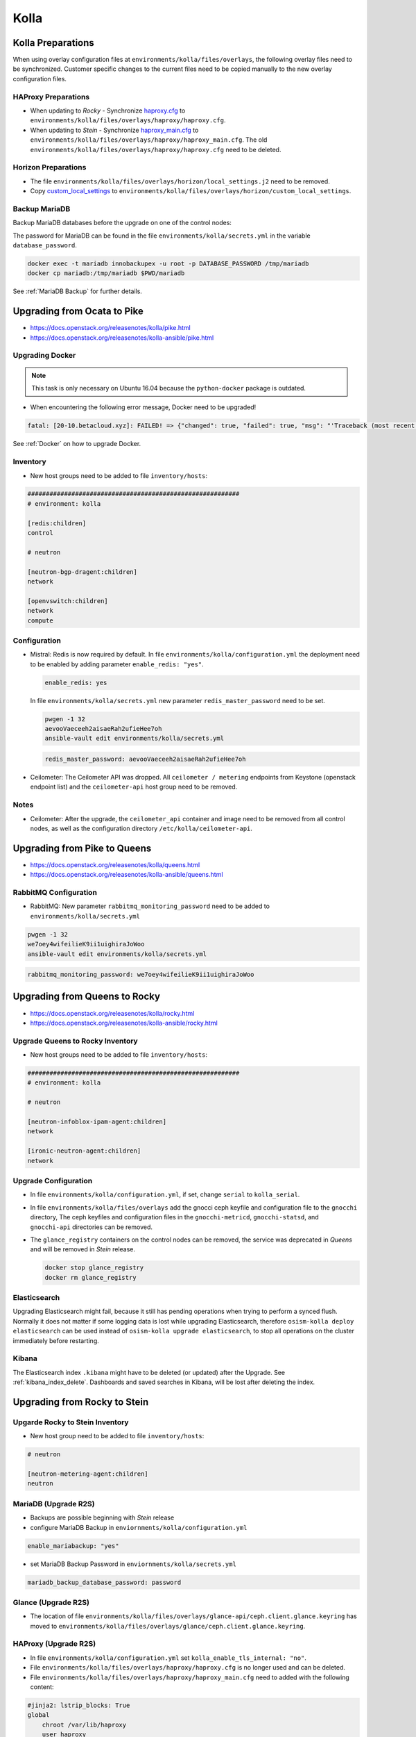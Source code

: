 =====
Kolla
=====

Kolla Preparations
==================

When using overlay configuration files at ``environments/kolla/files/overlays``,
the following overlay files need to be synchronized. Customer specific changes
to the current files need to be copied manually to the new overlay configuration
files.

HAProxy Preparations
--------------------

* When updating to *Rocky* - Synchronize `haproxy.cfg`_ to
  ``environments/kolla/files/overlays/haproxy/haproxy.cfg``.

* When updating to *Stein* - Synchronize `haproxy_main.cfg`_ to
  ``environments/kolla/files/overlays/haproxy/haproxy_main.cfg``. The old
  ``environments/kolla/files/overlays/haproxy/haproxy.cfg`` need to be deleted.

.. _haproxy.cfg: https://raw.githubusercontent.com/osism/cfg-cookiecutter/master/cfg-%7B%7Bcookiecutter.project_name%7D%7D/environments/kolla/files/overlays/haproxy/haproxy.cfg.rocky
.. _haproxy_main.cfg: https://raw.githubusercontent.com/osism/cfg-cookiecutter/master/cfg-%7B%7Bcookiecutter.project_name%7D%7D/environments/kolla/files/overlays/haproxy/haproxy_main.cfg.stein

Horizon Preparations
--------------------

* The file ``environments/kolla/files/overlays/horizon/local_settings.j2`` need
  to be removed.

* Copy `custom_local_settings`_ to
  ``environments/kolla/files/overlays/horizon/custom_local_settings``.

.. _custom_local_settings: https://raw.githubusercontent.com/osism/cfg-cookiecutter/master/cfg-%7B%7Bcookiecutter.project_name%7D%7D/environments/kolla/files/overlays/horizon/custom_local_settings

Backup MariaDB
--------------

Backup MariaDB databases before the upgrade on one of the control nodes:

The password for MariaDB can be found in the file ``environments/kolla/secrets.yml`` in the variable
``database_password``.

.. code-block:: console

   docker exec -t mariadb innobackupex -u root -p DATABASE_PASSWORD /tmp/mariadb
   docker cp mariadb:/tmp/mariadb $PWD/mariadb

See :ref:`MariaDB Backup` for further details.

Upgrading from Ocata to Pike
============================

* https://docs.openstack.org/releasenotes/kolla/pike.html
* https://docs.openstack.org/releasenotes/kolla-ansible/pike.html

Upgrading Docker
----------------

.. note::

   This task is only necessary on Ubuntu 16.04 because the ``python-docker``
   package is outdated.

* When encountering the following error message, Docker need to be upgraded!

.. code-block:: none

   fatal: [20-10.betacloud.xyz]: FAILED! => {"changed": true, "failed": true, "msg": "'Traceback (most recent call last):\\n  File \"/tmp/ansible_Lrxpgg/ansible_module_kolla_docker.py\", line 804, in main\\n    dw = DockerWorker(module)\\n  File \"/tmp/ansible_Lrxpgg/ansible_module_kolla_docker.py\", line 218, in __init__\\n    self.dc = get_docker_client()(**options)\\n  File \"/tmp/ansible_Lrxpgg/ansible_module_kolla_docker.py\", line 201, in get_docker_client\\n    return docker.APIClient\\nAttributeError: \\'module\\' object has no attribute \\'APIClient\\'\\n'"}

See :ref:`Docker` on how to upgrade Docker.

Inventory
---------

* New host groups need to be added to file ``inventory/hosts``:

.. code-block:: ini

   ##########################################################
   # environment: kolla

   [redis:children]
   control

   # neutron

   [neutron-bgp-dragent:children]
   network

   [openvswitch:children]
   network
   compute


Configuration
-------------

* Mistral: Redis is now required by default.
  In file ``environments/kolla/configuration.yml`` the deployment need to be
  enabled by adding parameter ``enable_redis: "yes"``.

  .. code-block:: yaml

     enable_redis: yes

  In file ``environments/kolla/secrets.yml`` new parameter
  ``redis_master_password`` need to be set.

  .. code-block:: console

     pwgen -1 32
     aevooVaeceeh2aisaeRah2ufieHee7oh
     ansible-vault edit environments/kolla/secrets.yml


  .. code-block:: yaml

     redis_master_password: aevooVaeceeh2aisaeRah2ufieHee7oh

* Ceilometer: The Ceilometer API was dropped.
  All ``ceilometer / metering`` endpoints from Keystone
  (openstack endpoint list) and the ``ceilometer-api`` host group need to be
  removed.

Notes
-----

* Ceilometer: After the upgrade, the ``ceilometer_api`` container and image
  need to be removed from all control nodes, as well as the configuration
  directory ``/etc/kolla/ceilometer-api``.

Upgrading from Pike to Queens
=============================

* https://docs.openstack.org/releasenotes/kolla/queens.html
* https://docs.openstack.org/releasenotes/kolla-ansible/queens.html

RabbitMQ Configuration
----------------------

* RabbitMQ: New parameter ``rabbitmq_monitoring_password`` need to be added
  to ``environments/kolla/secrets.yml``

.. code-block:: console

   pwgen -1 32
   we7oey4wifeilieK9ii1uighiraJoWoo
   ansible-vault edit environments/kolla/secrets.yml


.. code-block:: yaml

   rabbitmq_monitoring_password: we7oey4wifeilieK9ii1uighiraJoWoo

Upgrading from Queens to Rocky
==============================

* https://docs.openstack.org/releasenotes/kolla/rocky.html
* https://docs.openstack.org/releasenotes/kolla-ansible/rocky.html

Upgrade Queens to Rocky Inventory
---------------------------------

* New host groups need to be added to file ``inventory/hosts``:

.. code-block:: ini

   ##########################################################
   # environment: kolla

   # neutron

   [neutron-infoblox-ipam-agent:children]
   network

   [ironic-neutron-agent:children]
   network

Upgrade Configuration
---------------------

* In file ``environments/kolla/configuration.yml``, if set, change ``serial`` to
  ``kolla_serial``.
* In file ``environments/kolla/files/overlays`` add the gnocci ceph keyfile and
  configuration file to the ``gnocchi`` directory, The ceph keyfiles and
  configuration files in the ``gnocchi-metricd``, ``gnocchi-statsd``, and
  ``gnocchi-api`` directories can be removed.
* The ``glance_registry`` containers on the control nodes can be removed,
  the service was deprecated in *Queens* and will be removed in *Stein* release.

  .. code-block:: console

     docker stop glance_registry
     docker rm glance_registry

Elasticsearch
-------------

Upgrading Elasticsearch might fail, because it still has pending operations when
trying to perform a synced flush. Normally it does not matter if some
logging data is lost while upgrading Elasticsearch, therefore
``osism-kolla deploy elasticsearch`` can be used instead of
``osism-kolla upgrade elasticsearch``, to stop all operations on the cluster
immediately before restarting.

Kibana
------

The Elasticsearch index ``.kibana`` might have to be deleted (or updated) after
the Upgrade. See :ref:`kibana_index_delete`.
Dashboards and saved searches in Kibana, will be lost after deleting the index.

Upgrading from Rocky to Stein
=============================

Upgarde Rocky to Stein Inventory
--------------------------------

* New host group need to be added to file ``inventory/hosts``:

.. code-block:: ini

   # neutron

   [neutron-metering-agent:children]
   neutron

MariaDB (Upgrade R2S)
---------------------

* Backups are possible beginning with *Stein* release
* configure MariaDB Backup in ``enviornments/kolla/configuration.yml``

.. code-block:: yaml

   enable_mariabackup: "yes"

* set MariaDB Backup Password in ``enviornments/kolla/secrets.yml``

.. code-block:: yaml

   mariadb_backup_database_password: password

Glance (Upgrade R2S)
--------------------

* The location of file
  ``environments/kolla/files/overlays/glance-api/ceph.client.glance.keyring``
  has moved to
  ``environments/kolla/files/overlays/glance/ceph.client.glance.keyring``.

HAProxy (Upgrade R2S)
---------------------

* In file ``environments/kolla/configuration.yml`` set
  ``kolla_enable_tls_internal: "no"``.

* File ``environments/kolla/files/overlays/haproxy/haproxy.cfg`` is no longer
  used and can be deleted.

* File ``environments/kolla/files/overlays/haproxy/haproxy_main.cfg`` need to
  added with the following content:

.. code-block:: none

     #jinja2: lstrip_blocks: True
     global
	 chroot /var/lib/haproxy
	 user haproxy
	 group haproxy
	 daemon
	 log {{ syslog_server }}:{{ syslog_udp_port }} {{ syslog_haproxy_facility }}
	 maxconn {{ haproxy_max_connections }}
	 nbproc {{ haproxy_processes }}
	 {% if (haproxy_processes | int > 1) and (haproxy_process_cpu_map | bool) %}
	     {% for cpu_idx in range(0, haproxy_processes) %}
	 cpu-map {{ cpu_idx + 1 }} {{ cpu_idx }}
	     {% endfor %}
	 {% endif %}
	 stats socket /var/lib/kolla/haproxy/haproxy.sock group kolla mode 660
	 {% if kolla_enable_tls_external | bool or kolla_enable_tls_internal | bool %}
	 ssl-default-bind-ciphers DEFAULT:!MEDIUM:!3DES
	 ssl-default-bind-options no-sslv3 no-tlsv10 no-tlsv11
	 tune.ssl.default-dh-param 4096
	 {% endif %}

     defaults
	 log global
	 option redispatch
	 retries 3
	 timeout http-request {{ haproxy_http_request_timeout }}
	 timeout queue {{ haproxy_queue_timeout }}
	 timeout connect {{ haproxy_connect_timeout }}
	 timeout client {{ haproxy_client_timeout }}
	 timeout server {{ haproxy_server_timeout }}
	 timeout check {{ haproxy_check_timeout }}
	 balance {{ haproxy_defaults_balance }}
	 maxconn {{ haproxy_defaults_max_connections }}

     listen stats
	bind {{ api_interface_address }}:{{ haproxy_stats_port }}
	mode http
	stats enable
	stats uri /
	stats refresh 15s
	stats realm Haproxy\ Stats
	stats auth {{ haproxy_user }}:{{ haproxy_password }}

     frontend status
	 bind {{ api_interface_address }}:{{ haproxy_monitor_port }}
	 {% if api_interface_address != kolla_internal_vip_address %}
	 bind {{ kolla_internal_vip_address }}:{{ haproxy_monitor_port }}
	 {% endif %}
	 mode http
	 monitor-uri /

     # OSISM specific configuration

     listen ceph_dashboard
       option httpchk
       http-check expect status 200
       bind {{ kolla_internal_vip_address }}:8140
     {% for host in groups['ceph-mgr'] %}
       server {{ hostvars[host]['ansible_hostname'] }} {{ hostvars[host]['ansible_' + hostvars[host]['api_interface']]['ipv4']['address'] }}:7000 check inter 2000 rise 2 fall 5
     {% endfor %}

     listen ceph_prometheus
       bind {{ kolla_internal_vip_address }}:9283
     {% for host in groups['ceph-mgr'] %}
       server {{ hostvars[host]['ansible_hostname'] }} {{ hostvars[host]['ansible_' + hostvars[host]['api_interface']]['ipv4']['address'] }}:9283 check inter 2000 rise 2 fall 5
     {% endfor %}

     # customer specific configuration

Running the upgrade
===================

When using the ``osism-kolla upgrade`` command, the currently running container
is shut down. Next the Docker image for the upgraded version is pulled, and
finally the new container is started. It might be advisable to first pull the
Docker image and then run ``osism-kolla upgrade``. See
:ref:`Deploying Openstack Services` for how to use ``osism-kolla pull``.

Gathering Ansible facts
-----------------------

.. code-block:: console

   osism-generic facts

Upgrade Common
--------------

.. code-block:: console

   osism-kolla upgrade common

Upgrade HAProxy
---------------

.. code-block:: console

   osism-kolla upgrade haproxy

Upgrade Logging
---------------

.. code-block:: console

   osism-kolla upgrade elasticsearch
   osism-kolla upgrade kibana

Upgrade Infrastructure
----------------------

.. code-block:: console

   osism-kolla upgrade memcached
   osism-kolla upgrade mariadb
   osism-kolla upgrade rabbitmq
   osism-kolla upgrade redis
   osism-kolla upgrade openvswitch

Upgrade Storage (optional)
--------------------------

.. code-block:: console

   osism-kolla upgrade iscsi
   osism-kolla upgrade multipath

Upgrade OpenStack Services
--------------------------

.. code-block:: console

   osism-kolla upgrade keystone
   osism-kolla upgrade horizon
   osism-kolla upgrade glance
   osism-kolla upgrade cinder
   osism-kolla upgrade neutron
   osism-kolla upgrade heat
   osism-kolla upgrade placement # beginning from Stein release

Upgrade Nova
------------

* Upgrade nova on the control nodes first:

.. code-block:: console

   osism-kolla upgrade nova -l control

* Upgrade nova on the compute nodes:

.. code-block:: console

   osism-kolla upgrade nova -l compute

If additional optional services are deployed in your environment, run the
upgrade for those services as well:

.. code-block:: console

   osism-kolla upgrade SERVICE_NAME

After the upgrade
=================

Fix Horizon
-----------

* After the upgrade the cache need to be cleaned and regenerated. Run the
  following command on all control nodes:

.. code-block:: console

   docker exec -it horizon rm /var/lib/kolla/.local_settings.md5sum.txt
   docker restart horizon

Fix Elasticsearch
-----------------

* After the ugprade of Elasticsearch, the shard allocation need to be enabled.

.. code-block:: console

   curl -X PUT "http://api-int.osism.local:9200/_cluster/settings?pretty" -H 'Content-Type: application/json' -d'
   {
     "persistent": {
       "cluster.routing.allocation.enable": null
     }
   }
   '

Remove old Docker images
========================

Verify none of the old images is running anymore.

.. code-block:: console

   docker ps --filter=label=io.osism.openstack=queens

Remove old version images.

.. code-block:: console

   docker rmi $(docker image ls --quiet --filter=label=io.osism.openstack=queens)
